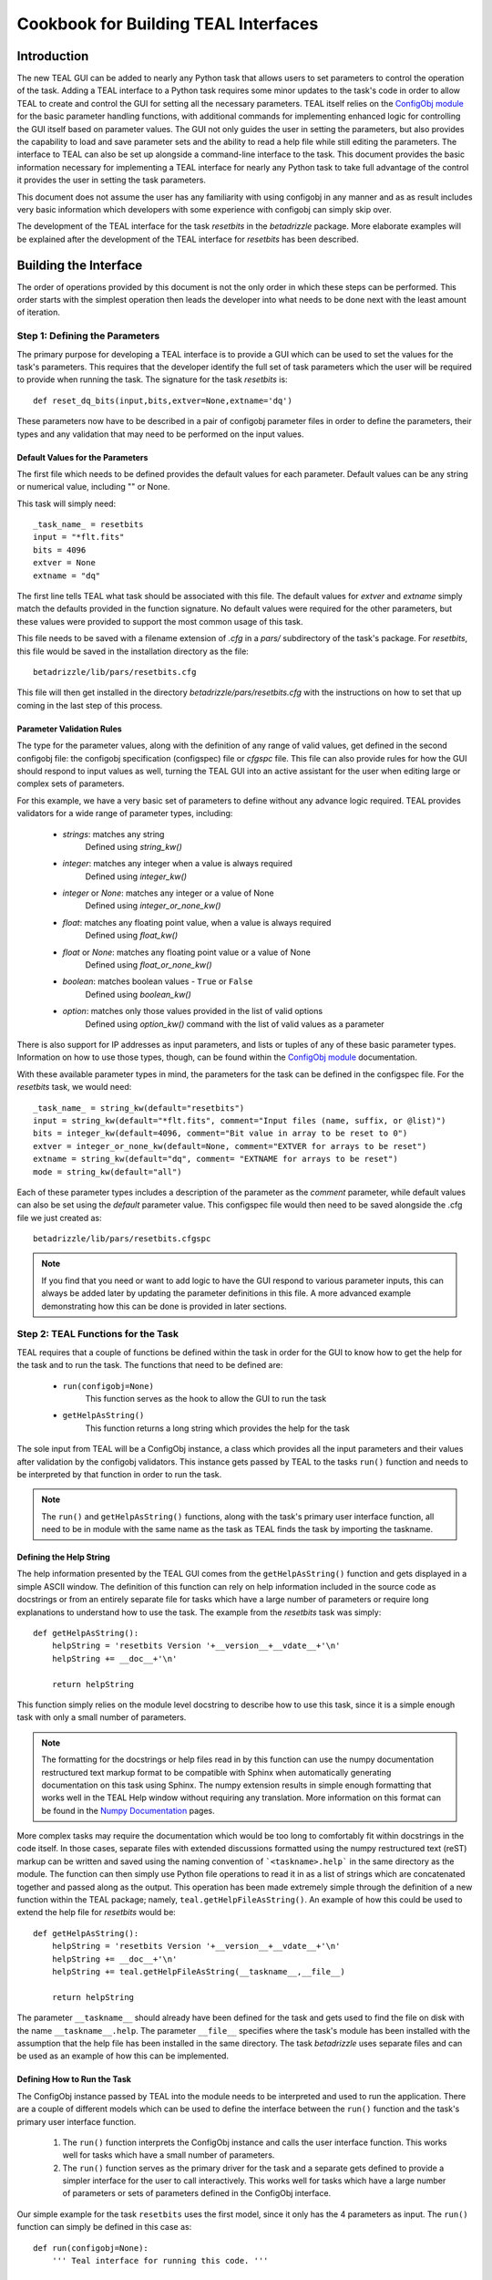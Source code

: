 =====================================
Cookbook for Building TEAL Interfaces
=====================================

.. abstract::
   :author: Warren J. Hack, Chris Sontag
   :date: 23 September 2010
   
   The release of the Task Editor And Launcher(TEAL) with STScI_Python
   v2.10 in June 2010 provided the tools for building powerful GUI
   interfaces for editing the parameters of complex tasks and running that
   task with minimal effort. Learning how to use something new always
   takes a special effort, and this document provides a step-by-step
   walkthrough of how to build TEAL interfaces for any Python task to
   make this effort as easy as possible.
   
------------
Introduction
------------

The new TEAL GUI can be added to nearly any Python task that allows users to set parameters to control the operation of the task. Adding a TEAL interface to a Python task requires some minor updates to the task's code in order to allow TEAL to create and control the GUI for setting all the necessary parameters. TEAL itself relies on the `ConfigObj module`_ for the basic parameter handling functions, with additional commands for implementing enhanced logic for controlling the GUI itself based on parameter values. The GUI not only guides the user in setting the parameters, but also provides the capability to load and save parameter sets and the ability to read a help file while still editing the parameters.  The interface to TEAL can also be set up alongside a command-line interface to the task.  This document provides the basic information necessary for implementing a TEAL interface for nearly any Python task to take full advantage of the control it provides the user in setting the task parameters. 

This document does not assume the user has any familiarity with using configobj in any manner and as as result includes very basic information which developers with some experience with configobj can simply skip over. 

The development of the TEAL interface for the task `resetbits` in the `betadrizzle` package.  More elaborate examples will be explained after the development of the TEAL interface for `resetbits` has been described. 

----------------------
Building the Interface
----------------------

The order of operations provided by this document is not the only order in which these steps can be performed.  This order starts with the simplest operation then leads the developer into what needs to be done next with the least amount of iteration.  


Step 1: Defining the Parameters
===============================

The primary purpose for developing a TEAL interface is to provide a GUI which can be used to set the values for the task's parameters. This requires that the developer identify the full set of task parameters which the user will be required to provide when running the task. The signature for the task `resetbits` is::

    def reset_dq_bits(input,bits,extver=None,extname='dq')
    
These parameters now have to be described in a pair of configobj parameter files in order to define the parameters, their types and any validation that may need to be performed on the input values. 

Default Values for the Parameters
---------------------------------
The first file which needs to be defined provides the default values for each parameter.  Default values can be any string or numerical value, including "" or None.  

This task will simply need::

    _task_name_ = resetbits 
    input = "*flt.fits"
    bits = 4096
    extver = None
    extname = "dq"
 
The first line tells TEAL what task should be associated with this file. The default values for `extver` and `extname` simply match the defaults provided in the function signature. No default values were required for the other parameters, but these values were provided to support the most common usage of this task. 

This file needs to be saved with a filename extension of `.cfg` in a `pars/` subdirectory of the task's package. For `resetbits`, this file would be saved in the installation directory as the file::

    betadrizzle/lib/pars/resetbits.cfg
    
This file will then get installed in the directory `betadrizzle/pars/resetbits.cfg` with the instructions on how to set that up coming in the last step of this process.

Parameter Validation Rules
--------------------------
The type for the parameter values, along with the definition of any range of valid values, get defined in the second configobj file: the configobj specification (configspec) file or `cfgspc` file.  This file can also provide rules for how the GUI should respond to input values as well, turning the TEAL GUI into an active assistant for the user when editing large or complex sets of parameters. 

For this example, we have a very basic set of parameters to define without any advance logic required. TEAL provides validators for a wide range of parameter types, including:

  * `strings`: matches any string 
        Defined using `string_kw()` 
  * `integer`: matches any integer when a value is always required
        Defined using `integer_kw()`
  * `integer` or `None`: matches any integer or a value of None
        Defined using `integer_or_none_kw()` 
  * `float`: matches any floating point value, when a value is always required
        Defined using  `float_kw()` 
  * `float` or `None`: matches any floating point value or a value of None
        Defined using `float_or_none_kw()` 
  * `boolean`: matches boolean values - ``True`` or ``False``
        Defined using `boolean_kw()`
  * `option`: matches only those values provided in the list of valid options
        Defined using `option_kw()` command with the list of valid values as a parameter

There is also support for IP addresses as input parameters, and lists or tuples of any of these basic parameter types. Information on how to use those types, though, can be found within the `ConfigObj module`_ documentation.

With these available parameter types in mind, the parameters for the task can be defined in the configspec file. For the `resetbits` task, we would need::

    _task_name_ = string_kw(default="resetbits")
    input = string_kw(default="*flt.fits", comment="Input files (name, suffix, or @list)")
    bits = integer_kw(default=4096, comment="Bit value in array to be reset to 0")
    extver = integer_or_none_kw(default=None, comment="EXTVER for arrays to be reset")
    extname = string_kw(default="dq", comment= "EXTNAME for arrays to be reset")
    mode = string_kw(default="all")

Each of these parameter types includes a description of the parameter as the `comment` parameter, while default values can also be set using the `default` parameter value. This configspec file would then need to be saved alongside the .cfg file we just created as::
  
    betadrizzle/lib/pars/resetbits.cfgspc

.. note:: If you find that you need or want to add logic to have the GUI respond to various parameter inputs, this can always be added later by updating the parameter definitions in this file.  A more advanced example demonstrating how this can be done is provided in later sections. 


Step 2: TEAL Functions for the Task
===================================
TEAL requires that a couple of functions be defined within the task in order for the GUI to know how to get the help for the task and to run the task.  The functions that need to be defined are:

  * ``run(configobj=None)``
      This function serves as the hook to allow the GUI to run the task
  * ``getHelpAsString()``
      This function returns a long string which provides the help for the task

The sole input from TEAL will be a ConfigObj instance, a class which provides all the input parameters and their values after validation by the configobj validators.  This instance gets passed by TEAL to the tasks ``run()`` function and needs to be interpreted by that function in order to run the task.  

.. note:: The ``run()`` and ``getHelpAsString()`` functions, along with the task's primary user interface function, all need to be in module with the same name as the task as TEAL finds the task by importing the taskname. 

Defining the Help String
------------------------
The help information presented by the TEAL GUI comes from the ``getHelpAsString()`` function and gets displayed in a simple ASCII window.  The definition of this function can rely on help information included in the source code as docstrings or from an entirely separate file for tasks which have a large number of parameters or require long explanations to understand how to use the task.  The example from the `resetbits` task was simply::

    def getHelpAsString():
        helpString = 'resetbits Version '+__version__+__vdate__+'\n'
        helpString += __doc__+'\n'

        return helpString

This function simply relies on the module level docstring to describe how to use this task, since it is a simple enough task with only a small number of parameters. 

.. note:: The formatting for the docstrings or help files read in by this function can use the numpy documentation restructured text markup format to be compatible with Sphinx when automatically generating documentation on this task using Sphinx. The numpy extension results in simple enough formatting that works well in the TEAL Help window without requiring any translation. More information on this format can be found in the `Numpy Documentation`_ pages.

More complex tasks may require the documentation which would be too long to comfortably fit within docstrings in the code itself.  In those cases, separate files with extended discussions formatted using the numpy restructured text (reST) markup can be written and saved using the naming convention of ```<taskname>.help``` in the same directory as the module. The function can then simply use Python file operations to read it in as a list of strings which are concatenated together and passed along as the output. This operation has been made extremely simple through the definition of a new function within the TEAL package; namely, ``teal.getHelpFileAsString()``.  An example of how this could be used to extend the help file for `resetbits` would be::

    def getHelpAsString():
        helpString = 'resetbits Version '+__version__+__vdate__+'\n'
        helpString += __doc__+'\n'
        helpString += teal.getHelpFileAsString(__taskname__,__file__)

        return helpString
        
The parameter ``__taskname__`` should already have been defined for the task and gets used to find the file on disk with the name ``__taskname__.help``. The parameter ``__file__`` specifies where the task's module has been installed with the assumption that the help file has been installed in the same directory.  The task `betadrizzle` uses separate files and can be used as an example of how this can be implemented. 

Defining How to Run the Task
----------------------------
The ConfigObj instance passed by TEAL into the module needs to be interpreted and used to run the application.  There are a couple of different models which can be used to define the interface between the ``run()`` function and the task's primary user interface function.  

  #. The ``run()`` function interprets the ConfigObj instance and calls the user interface  
     function. This works well for tasks which have a small number of parameters. 
     
  #. The ``run()`` function serves as the primary driver for the task and a separate 
     gets defined to provide a simpler interface for the user to call interactively. This
     works well for tasks which have a large number of parameters or sets of parameters
     defined in the ConfigObj interface. 
     
Our simple example for the task ``resetbits`` uses the first model, since it only has the 4 parameters as input. The ``run()`` function can simply be defined in this case as::

    def run(configobj=None):
        ''' Teal interface for running this code. '''

        reset_dq_bits(configobj['input'],configobj['bits'],
                      extver=configobj['extver'],extname=configobj['extname'])

    def reset_dq_bits(input,bits,extver=None,extname='dq'):

Interactive use of this function would use the function ``reset_dq_bits()``.  The TEAL interface would pass the parameter values in through the run function to parse out the parameters and send it to that same function as if it were run interactively. 


Step 3: Advertising TEAL-enabled Tasks 
======================================
Any task which has a TEAL interface implemented can be advertised to users of the package through the use of a ``teal`` function: ``teal.print_tasknames()``.  This function call can be added to the package's `__init__.py` module so that everytime the package gets imported, or reloaded, interactively, it will print out a message listing all the tasks which have TEAL GUI's available for use.  This listing will not be printed out when importing the package from another task.  The `__init__.py` module for the `betadrizzle` package has the following lines::

    # These lines allow TEAL to print out the names of TEAL-enabled tasks 
    # upon importing this package.
    from pytools import teal
    teal.print_tasknames(__name__, os.path.dirname(__file__))


Step 4: Setting Up Installation
===============================
The additional files which have been added to the package with the task now need to be installed alongside the module for the task.  Packages in the `STScI_Python` release get installed using Python's `distutils` mechanisms defined through the ``defsetup.py`` module. This file includes a dictionary for `setupargs` that describe the package and the files which need to be installed.  This needs to be updated to include all the new files as ``data_files`` by adding the following line to the ``setupargs`` dictionary definition::

  'data_files':  [(pkg+"/pars",['lib/pars/*']),( pkg, ['lib/*.help'])],
  
This will add the ConfigObj files in the `pars/` directory to the package while copying any ``.help`` files that were added to the same directory as the module. 


Step 5: Testing the GUI
=======================
Upon installing the new code, the TEAL interface will be available for the task.  There are a couple of ways of starting the GUI along with a way to grab the ConfigObj instance directly without starting up the GUI at all.

Running the GUI under PYRAF
---------------------------
The TEAL GUI can be started under PYRAF as if it were a standard IRAF task with the syntax::

    >>> import <package>
    >>> epar <taskname>
   
For example, our task ``resetbits`` was installed as part of the ``betadrizzle`` package, so we could start the GUI using::

    >>> import betadrizzle
    >>> epar resetbits
   
The fact that this task has a valid TEAL interface can be verified by insuring that the taskname gets printed out after the `import` statement.  

Running the GUI using Python 
----------------------------
Fundamentally, TEAL is a Python task that can be run interactively under any Python interpreter, not just PyRAF.  It can be called for our example task using the syntax::

    >>> from pytools import teal
    >>> cobj = teal.teal('resetbits')

Getting the ConfigObj Without Starting the GUI
----------------------------------------------
The function for starting the TEAL GUI, ``teal.teal()``, has a parameter to control whether or not to start the GUI at all.  The ConfigObj instance can be returned for the task without starting the GUI by using the `loadOnly` parameter. For our example task, we would use the command::

    >>> cobj = teal.teal('resetbits',loadOnly=True)
    
The output variable `cobj` can then be passed along or examined depending on what needs to be done at the time. 

---------------
Advanced Topics
---------------
The topics presented here describe how to take advantage of some of TEAL's more advanced functions for controlling the behavior of the GUI and for working with complex sets of parameters. 

Most of the examples for these advanced topics use the ConfgObj files and code defined for betadrizzle. 


Parameter Sections
==================
The ConfigObj specification allows for parameters to be organized into sections of related parameters.  The parameters defined in these sections remain together in a single dictionary within the ConfigObj instance so that they can be passed into tasks or interpreted as a single unit.  Use of sections within TEAL provides for the opportunity to control the GUI's behaviors based on whether or not the parameters in a given section need to be edited by the user.  

A parameter section can be defined simply by providing a title using the following syntax in both the .cfg and .cfgspc files::

    [<title>]

In betadrizzle, multiple sections are defined within the parameter interface.  One section has been defined in the .cfg file as::

    [STEP 1: STATIC MASK]
    static = True
    static_sig = 4.0

The .cfgspc definition for this section was specified as::

    [STEP 1: STATIC MASK ]
    static = boolean_kw(default=True, triggers='_section_switch_', comment="Create static bad-pixel mask from the data?")
    static_sig = float_kw(default=4.0, comment= "Sigma*rms below mode to clip for static mask")

These two sets of definitions work together to define the 'STEP 1: STATIC MASK' parameter section within the ConfigObj instance.  A program can then access the parameters in that section using the name of the section as the index in the ConfigObj instance.  The `static` and `static_sig` parameters would be accessed as::

     >>> cobj = teal.teal('betadrizzle',loadOnly=True)
     >>> step1 = cobj['STEP 1: STATIC MASK']
     >>> step1
     {'static': True, 'static_sig': 4.0}
     >>> step1['static']
     True

     
Section Triggers
================
The behavior of the TEAL GUI can be controlled for each section in a number of ways, primarily as variations on the behavior of turning off the ability to edit the parameters in a section based on another parameters value.  A section parameter can be defined to allow the user to explicitly specify whether or not they need to work with those parameters.  This can the control whether or not the remainder of the parameters are editable through the use of the `triggers` argument in the .cfgspc file for the section parameter.

The supported values for the `triggers` argument currently understood by TEAL are:

    * ``_section_switch_``: Activates/Deactivates the ability to edit the values of the parameters in this section
    * ``_rule<#>_``: Runs the code in this rule to automatically set this parameter, and control the behavior of other parameters like section defintions as well.
    
The example for defining the section 'STEP 1: STATIC MASK' illustrates how to use the ``_section_switch_`` trigger to control the editing of the parameters in that section.

Another argument defined as ``is_set_by="_rule<#>"`` allows the user to define when this section trigger can be set by other parameters using code and logic provided by the user. The value, ``_rule<#>_`` refers to code in the specified rule (defined at the end of the `.cfgspc` file) to determine what to do. The code which will be run must be found in the configspec file itself, although that code could reference other packages which are already installed. 

Use of Rules
------------
A special section can be appended to the end of the ConfigObj files (.cfg and .cfgspc files) to define rules which can implement nearly arbitrary code to determine how the GUI should treat parameter sections or even individual parameter settings. The return value for a rule should always be a boolean value that can be used in the logic of setting parameter values.
 
This capability has been implemented in `betadrizzle` to control whether or not whole sections of parameters are even editable (used) to safeguard the user from performing steps which need more than 1 input when only 1 input is provided. The use of the ``_rule<#>_`` trigger can be seen in the `betadrizzle` .cfgspc file::

    _task_name_ = string_kw(default="betadrizzle")
    input = string_kw(default="*flt.fits", triggers='_rule1_', comment="Input files (name, suffix, or @list)")
    
    <other parameters removed...>
    
    [STEP 3: DRIZZLE SEPARATE IMAGES]
    driz_separate = boolean_kw(default=True, triggers='_section_switch_', is_set_by='_rule1_', comment= "Drizzle onto separate output images?")
    driz_sep_outnx = float_or_none_kw(default=None, comment="Size of separate output frame's X-axis (pixels)" )

    <more parameters removed, until we get to the end of the file...>

    [ _RULES_ ]
    _rule1_ = string_kw(default='', when='defaults,entry', code='from pytools import check_files; ans={ True:"yes",False:"no"}; OUT = ans[check_files.countInput(VAL) > 1]')
    
In this case, ``_rule1_`` gets defined in the special parameter section ``[_RULES_]`` and triggered upon the editing of the parameter ``input``.  The result of this logic will then automatically set the value of any section parameter with the ``is_set_by=_rule1_`` argument, such as the parameter ``driz_separate`` in the section ``[STEP 3: DRIZZLE SEPARATE IMAGES]``

The rule itself can also be defined with an argument to define when the rule will be evaluated.  The currently supported options for the argument ``when`` for rules are:
 
   * ``defaults``: Evaluate the rule upon starting the GUI, or when the TEAL GUI has been configured to evaluate rules on startup.
   * ``entry``: Evaluate the rule anytime the value changes
   * ``always``: Evaluate the rule under all circumstances regardless of user settings in the GUI

These options can be provided as a comma-separated list for combinations, although care should be taken to avoid any logic problems for when the rule gets evaluated.




.. _`ConfigObj module`: http://wiki.python.org/moin/ConfigObj
.. _`Numpy Documentation`: http://projects.scipy.org/numpy/wiki/CodingStyleGuidelines
